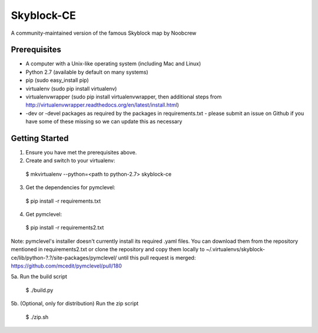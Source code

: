 Skyblock-CE
###########

A community-maintained version of the famous Skyblock map by Noobcrew

Prerequisites
=============

* A computer with a Unix-like operating system (including Mac and Linux)
* Python 2.7 (available by default on many systems)
* pip (sudo easy_install pip)
* virtualenv (sudo pip install virtualenv)
* virtualenvwrapper (sudo pip install virtualenvwrapper, then additional steps
  from http://virtualenvwrapper.readthedocs.org/en/latest/install.html)
* -dev or -devel packages as required by the packages in requirements.txt - please submit an issue on Github if you have some of these missing so we can update this as necessary

Getting Started
===============

1. Ensure you have met the prerequisites above.

2. Create and switch to your virtualenv:

 $ mkvirtualenv --python=<path to python-2.7> skyblock-ce

3. Get the dependencies for pymclevel:

 $ pip install -r requirements.txt

4. Get pymclevel:

 $ pip install -r requirements2.txt

Note: pymclevel's installer doesn't currently install its required .yaml
files. You can download them from the repository mentioned in
requirements2.txt or clone the repository and copy them locally to
~/.virtualenvs/skyblock-ce/lib/python-?.?/site-packages/pymclevel/ until this
pull request is merged: https://github.com/mcedit/pymclevel/pull/180

5a. Run the build script

 $ ./build.py

5b. (Optional, only for distribution) Run the zip script

 $ ./zip.sh
